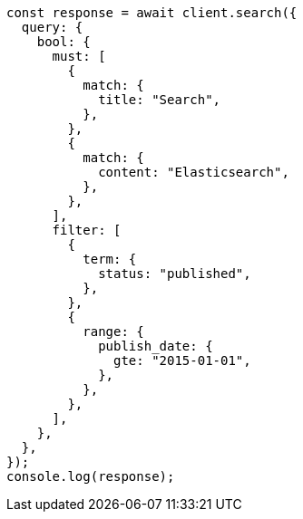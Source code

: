 // This file is autogenerated, DO NOT EDIT
// Use `node scripts/generate-docs-examples.js` to generate the docs examples

[source, js]
----
const response = await client.search({
  query: {
    bool: {
      must: [
        {
          match: {
            title: "Search",
          },
        },
        {
          match: {
            content: "Elasticsearch",
          },
        },
      ],
      filter: [
        {
          term: {
            status: "published",
          },
        },
        {
          range: {
            publish_date: {
              gte: "2015-01-01",
            },
          },
        },
      ],
    },
  },
});
console.log(response);
----
